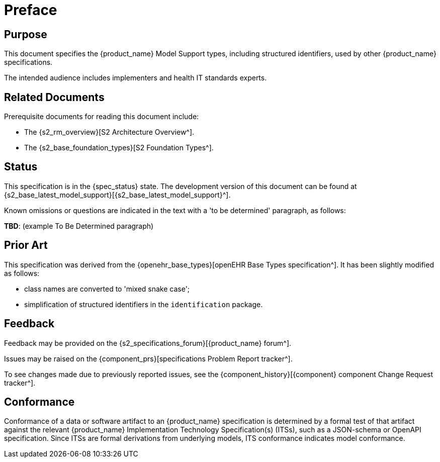 = Preface

== Purpose

This document specifies the {product_name} Model Support types, including structured identifiers, used by other {product_name} specifications.

The intended audience includes implementers and health IT standards experts.

== Related Documents

Prerequisite documents for reading this document include:

* The {s2_rm_overview}[S2 Architecture Overview^].
* The {s2_base_foundation_types}[S2 Foundation Types^].

== Status

This specification is in the {spec_status} state. The development version of this document can be found at {s2_base_latest_model_support}[{s2_base_latest_model_support}^].

Known omissions or questions are indicated in the text with a 'to be determined' paragraph, as follows:
[.tbd]
*TBD*: (example To Be Determined paragraph)

== Prior Art

This specification was derived from the {openehr_base_types}[openEHR Base Types specification^]. It has been slightly modified as follows:

* class names are converted to 'mixed snake case';
* simplification of structured identifiers in the `identification` package.

== Feedback

Feedback may be provided on the {s2_specifications_forum}[{product_name} forum^].

Issues may be raised on the {component_prs}[specifications Problem Report tracker^].

To see changes made due to previously reported issues, see the {component_history}[{component} component Change Request tracker^].

== Conformance

Conformance of a data or software artifact to an {product_name} specification is determined by a formal test of that artifact against the relevant {product_name} Implementation Technology Specification(s) (ITSs), such as a JSON-schema or OpenAPI specification. Since ITSs are formal derivations from underlying models, ITS conformance indicates model conformance.
